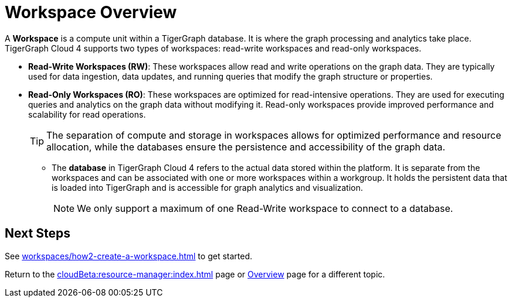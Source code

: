 = Workspace Overview

A *Workspace* is a compute unit within a TigerGraph database.
It is where the graph processing and analytics take place.
TigerGraph Cloud 4 supports two types of workspaces: read-write workspaces and read-only workspaces.

** *Read-Write Workspaces (RW)*: These workspaces allow read and write operations on the graph data.
They are typically used for data ingestion, data updates, and running queries that modify the graph structure or properties.

** *Read-Only Workspaces (RO)*: These workspaces are optimized for read-intensive operations.
They are used for executing queries and analytics on the graph data without modifying it.
Read-only workspaces provide improved performance and scalability for read operations.
+
[TIP]
====
The separation of compute and storage in workspaces allows for optimized performance and resource allocation, while the databases ensure the persistence and accessibility of the graph data.
====

* The *database* in TigerGraph Cloud 4 refers to the actual data stored within the platform.
It is separate from the workspaces and can be associated with one or more workspaces within a workgroup.
It holds the persistent data that is loaded into TigerGraph and is accessible for graph analytics and visualization.
+
[NOTE]
====
We only support a maximum of one Read-Write workspace to connect to a database.
====

== Next Steps
See xref:workspaces/how2-create-a-workspace.adoc[] to get started.

Return to the xref:cloudBeta:resource-manager:index.adoc[] page or xref:cloudBeta:overview:index.adoc[Overview] page for a different topic.
